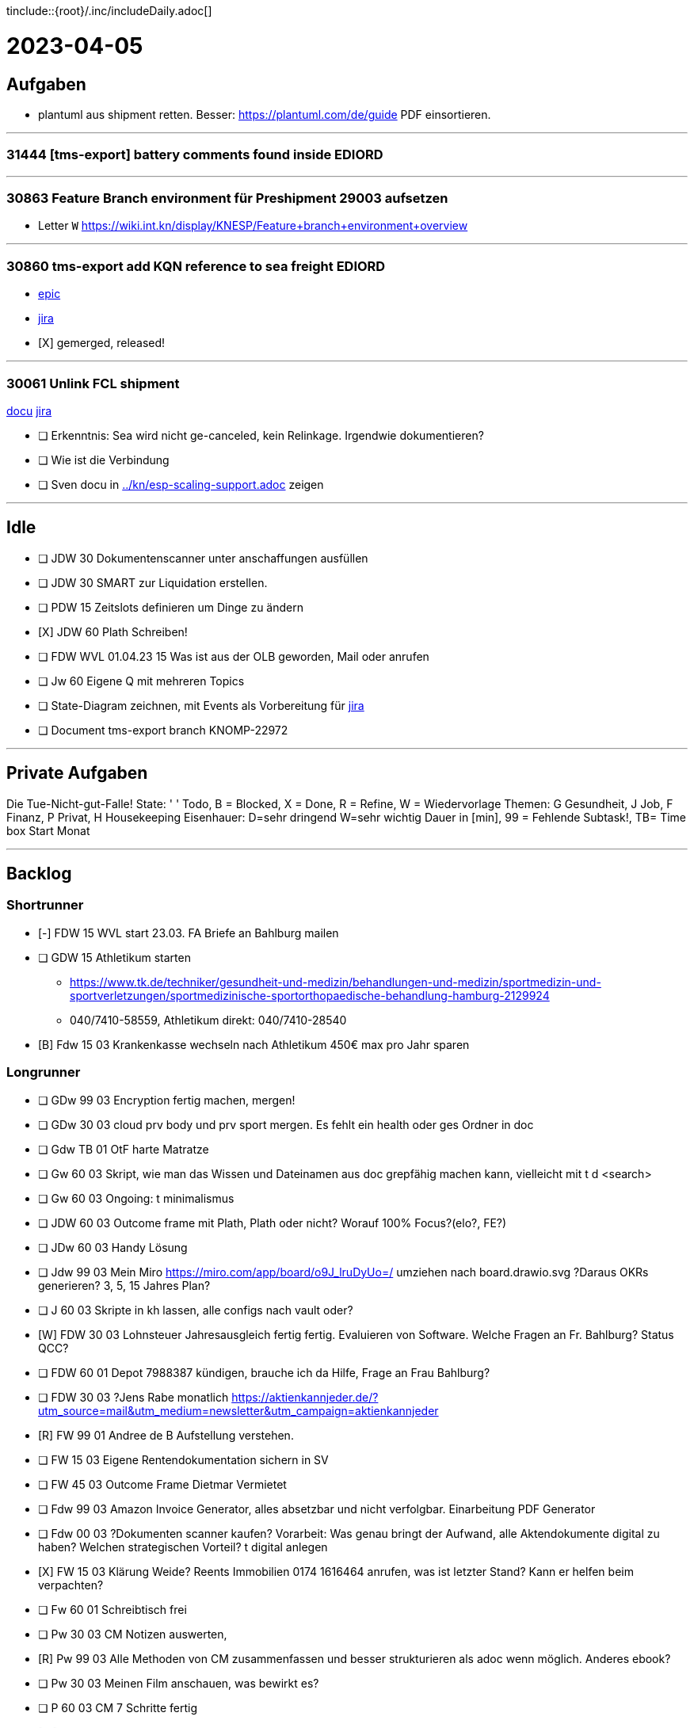 tinclude::{root}/.inc/includeDaily.adoc[]

= 2023-04-05

== Aufgaben 
* plantuml aus shipment retten. Besser: https://plantuml.com/de/guide PDF einsortieren.

''''''''''''''''''''''''''''''''''''''''''''''''''''''''''''''''''''''''''''''''''''''''''''''''''''''''''''''''''''''''
=== 31444 [tms-export] battery comments found inside EDIORD

''''''''''''''''''''''''''''''''''''''''''''''''''''''''''''''''''''''''''''''''''''''''''''''''''''''''''''''''''''''''
=== 30863 Feature Branch environment für Preshipment 29003 aufsetzen
* Letter `W` https://wiki.int.kn/display/KNESP/Feature+branch+environment+overview

''''''''''''''''''''''''''''''''''''''''''''''''''''''''''''''''''''''''''''''''''''''''''''''''''''''''''''''''''''''''
=== 30860 tms-export add KQN reference to sea freight EDIORD
* https://jira.int.kn/browse/KNOMP-29003[epic]
* https://jira.int.kn/browse/KNOMP-30860[jira]
* [X] gemerged, released!

''''''''''''''''''''''''''''''''''''''''''''''''''''''''''''''''''''''''''''''''''''''''''''''''''''''''''''''''''''''''
=== 30061 Unlink FCL shipment
link:../.cus/.kn/.ticket/30061.adoc[docu]
https://jira.int.kn/browse/KNOMP-30061[jira]

* [ ] Erkenntnis: Sea wird nicht ge-canceled, kein Relinkage. Irgendwie dokumentieren?
* [ ] Wie ist die Verbindung
* [ ] Sven docu in link:../kn/esp-scaling-support.adoc[] zeigen

''''''''''''''''''''''''''''''''''''''''''''''''''''''''''''''''''''''''''''''''''''''''''''''''''''''''''''''''''''''''




































== Idle


* [ ] JDW 30 Dokumentenscanner unter anschaffungen ausfüllen
* [ ] JDW 30 SMART zur Liquidation erstellen.
* [ ] PDW 15 Zeitslots definieren um Dinge zu ändern
* [X] JDW 60 Plath Schreiben!
* [ ] FDW WVL 01.04.23 15 Was ist aus der OLB geworden, Mail oder anrufen

* [ ] Jw  60 Eigene Q mit mehreren Topics
* [ ] State-Diagram zeichnen, mit Events als Vorbereitung für https://jira.int.kn/browse/KNOMP-31118[jira]


* [ ] Document tms-export branch KNOMP-22972

''''''''''''''''''''''''''''''''''''''''''''''''''''''''''''''''''''''''''''''''''''''''''''''''''''''''''''''''''''''''
== Private Aufgaben
Die Tue-Nicht-gut-Falle!
State: ' ' Todo, B = Blocked, X = Done, R = Refine, W = Wiedervorlage
Themen: G Gesundheit, J Job, F Finanz, P Privat, H Housekeeping
Eisenhauer: D=sehr dringend  W=sehr wichtig
Dauer in [min], 99 = Fehlende Subtask!, TB= Time box
Start Monat

''''''''''''''''''''''''''''''''''''''''''''''''''''''''''''''''''''''''''''''''''''''''''''''''''''''''''''''''''''''''

== Backlog

=== Shortrunner
* [-] FDW 15 WVL start 23.03. FA Briefe an Bahlburg mailen
* [ ] GDW 15 Athletikum starten
  ** https://www.tk.de/techniker/gesundheit-und-medizin/behandlungen-und-medizin/sportmedizin-und-sportverletzungen/sportmedizinische-sportorthopaedische-behandlung-hamburg-2129924
  ** 040/7410-58559, Athletikum direkt: 040/7410-28540
* [B] Fdw 15 03 Krankenkasse wechseln nach Athletikum 450€ max pro Jahr sparen

=== Longrunner
* [ ] GDw 99 03 Encryption fertig machen, mergen!
* [ ] GDw 30 03 cloud prv body und prv sport mergen. Es fehlt ein health oder ges Ordner in doc
* [ ] Gdw TB 01 OtF harte Matratze
* [ ] Gw  60 03 Skript, wie man das Wissen und Dateinamen aus doc grepfähig machen kann, vielleicht mit t d <search>
* [ ] Gw  60 03 Ongoing: t minimalismus

* [ ] JDW 60 03 Outcome frame mit Plath, Plath oder nicht? Worauf 100% Focus?(elo?, FE?)
* [ ] JDw 60 03 Handy Lösung
* [ ] Jdw 99 03 Mein Miro https://miro.com/app/board/o9J_lruDyUo=/ umziehen nach board.drawio.svg  ?Daraus OKRs generieren? 3, 5, 15 Jahres Plan?
* [ ] J   60 03 Skripte in kh lassen, alle configs nach vault oder?

* [W] FDW 30 03 Lohnsteuer Jahresausgleich fertig fertig. Evaluieren von Software.  Welche Fragen an Fr. Bahlburg? Status QCC?
* [ ] FDW 60 01 Depot 7988387 kündigen, brauche ich da Hilfe, Frage an Frau Bahlburg?
* [ ] FDW 30 03 ?Jens Rabe monatlich https://aktienkannjeder.de/?utm_source=mail&utm_medium=newsletter&utm_campaign=aktienkannjeder
* [R] FW  99 01 Andree de B Aufstellung verstehen.
* [ ] FW  15 03 Eigene Rentendokumentation sichern in SV
* [ ] FW  45 03 Outcome Frame Dietmar Vermietet
* [ ] Fdw 99 03 Amazon Invoice Generator, alles absetzbar und nicht verfolgbar. Einarbeitung PDF Generator
* [ ] Fdw 00 03 ?Dokumenten scanner kaufen?  Vorarbeit: Was genau bringt der Aufwand, alle Aktendokumente digital zu haben? Welchen strategischen Vorteil? t digital anlegen
* [X] FW  15 03 Klärung Weide? Reents Immobilien 0174 1616464 anrufen, was ist letzter Stand? Kann er helfen beim verpachten?
* [ ] Fw  60 01 Schreibtisch frei

* [ ] Pw  30 03 CM Notizen auswerten,
* [R] Pw  99 03 Alle Methoden von CM zusammenfassen  und besser strukturieren als adoc wenn möglich. Anderes ebook?
* [ ] Pw  30 03 Meinen Film anschauen, was bewirkt es?
* [ ] P   60 03 CM 7 Schritte fertig

* [W] HDW 10 03 Heizung leckt, Bohlmann anrufen
* [ ] HW  TB 01 Keller aufräumen
* [ ] H   30 03 Isomatte (+ Luftbett) auf Dichtigkeit prüfen


== Notizen


|===
| Mail Privat |Cal Privat |Müll  |Sport  |Alarm |Buchen
| Mail Custom |Cal Custom |Brief |Chat   |Daily |
|===

